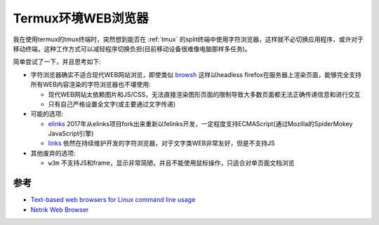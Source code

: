 .. _termux_browser:

=============================
Termux环境WEB浏览器
=============================

我在使用termux的tmux终端时，突然想到能否在 :ref:`tmux` 的split终端中使用字符浏览器，这样就不必切换应用程序，或许对于移动终端，这种工作方式可以减轻程序切换负担(目前移动设备很难像电脑那样多任务)。

简单尝试了一下，并且思考如下:

- 字符浏览器确实不适合现代WEB网站浏览，即使类似 `browsh <https://www.brow.sh/>`_ 这样以headless firefox在服务器上渲染页面，能够完全支持所有WEB内容渲染的字符浏览器也不堪使用:

  - 现代WEB网站太依赖图片和JS/CSS，无法直接渲染图形页面的限制导致大多数页面都无法正确传递信息和进行交互
  - 只有自己严格设置全文字(或主要通过文字传递)

- 可能的选项:

  - `elinks <https://github.com/rkd77/elinks>`_ 2017年从elinks项目fork出来重新以felinks开发，一定程度支持ECMAScript(通过Mozilla的SpiderMokey JavaScript引擎)
  - `links <http://links.twibright.com/>`_ 依然在持续维护开发的字符浏览器，对于文字类WEB非常友好，但是不支持JS

- 其他废弃的选项:

  - ``w3m`` 不支持JS和frame，显示非常简陋，并且不能使用鼠标操作，只适合对单页面文档浏览

参考
======

- `Text-based web browsers for Linux command line usage <https://www.fosslinux.com/49619/open-source-terminal-web-browsers.htm>`_
- `Netrik Web Browser <http://netrik.sourceforge.net>`_
